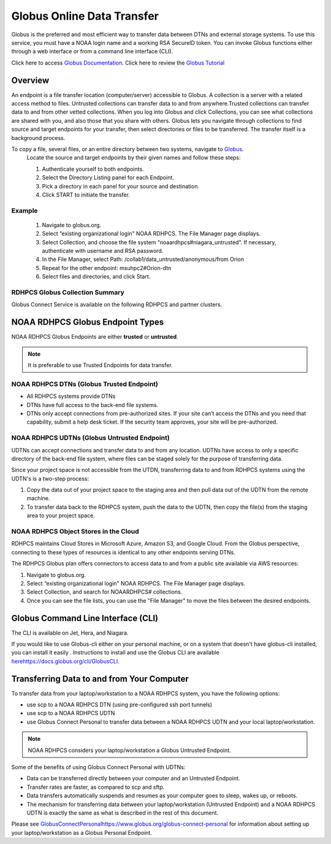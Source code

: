 .. _globus_online_data_transfer:

***************************
Globus Online Data Transfer
***************************

Globus is the preferred and most efficient way to transfer data between
DTNs and external storage systems. To use this service, you must have a NOAA login name and a working RSA SecureID token. You can invoke Globus functions either through a web interface or from a command line interface (CLI).

Click here to access `Globus Documentation <https://docs.globus.org/guides/>`_.
Click here to review the `Globus Tutorial <https://drive.google.com/file/d/1jKAcRGAInmWarUQ_OV7_xsiUesZPX5Ck/view>`_

Overview
========

An endpoint is a file transfer location (computer/server) accessible to Globus. A collection is a server with a related access method to files. Untrusted collections can transfer data to and from
anywhere.Trusted collections can transfer data to and from other vetted collections. When you log into Globus and click Collections, you can see what collections are shared with you, and also those that you share with others. Globus lets you navigate through collections to find source and target endpoints for your transfer, then select directories or files to be transferred. The transfer itself is a background process. 

To copy a file, several files, or an entire directory between two systems, navigate to `Globus <https://app.globus.org/>`_.
 Locate the source and target endpoints by their given names and follow these steps:


 #. Authenticate yourself to both endpoints.
 #. Select the Directory Listing panel for each Endpoint.
 #. Pick a directory in each panel for your source and destination.
 #. Click START to initiate the transfer.

Example
-------

 #. Navigate to globus.org.
 #. Select “existing organizational login" NOAA RDHPCS. The File Manager page displays.
 #. Select Collection, and choose the file system “noaardhpcs#niagara_untrusted”. If necessary, authenticate with username and RSA password.
 #. In the File Manager, select Path: /collab1/data_untrusted/anonymous/from Orion
 #. Repeat for the other endpoint: msuhpc2#Orion-dtn
 #. Select files and directories, and click Start.


RDHPCS Globus Collection Summary
--------------------------------

Globus Connect Service is available on the following RDHPCS and partner clusters.

.. tab-set::

  .. tab-item:: Hera
    :sync: hera

    +-----------+----------------------------+--------------------------+---------+---------------+
    | Cluster   | Display Name               | File Systems             | Site    | Access        | 
    +===========+============================+==========================+=========+===============+
    | Hera      | noaardhpcs#hera            | /scratch1, /scratch2     | NESCC   | Trusted hosts |
    +-----------+----------------------------+--------------------------+---------+---------------+
    | Hera      | noaardhpcs#hera_untrusted  | /scratch1/data_untrusted | NESCC   | anywhere      |
    |           |                            | /scratch2/data_untrusted |         |               |
    +-----------+----------------------------+--------------------------+---------+---------------+

  .. tab-item:: Jet
   :sync: jet

   +-----------+----------------------------+--------------------------+---------+---------------+
   | Cluster   | Display Name               | File Systems             | Site    | Access        | 
   +===========+============================+==========================+=========+===============+
   | Jet       | noaardhpcs#jet             | /mnt/lfs1, /mnt/lfs4     | NESCC   | Trusted hosts |
   +-----------+----------------------------+--------------------------+---------+---------------+
   | Jet       | noaardhpcs#jet_untrusted   | /mnt/lfs1/data_untrusted | NESCC   | anywhere      |
   |           |                            | /mnt/lfs4/data_untrusted |         |               |
   +-----------+----------------------------+--------------------------+---------+---------------+

  .. tab-item:: Niagara
   :sync: niagara

   +-----------+------------------------------+--------------------------+---------+---------------+
   | Cluster   | Display Name                 | File Systems             | Site    | Access        | 
   +===========+==============================+==========================+=========+===============+
   | Niagara   | noaardhpcs#niagara           | /collab1/data            | NESCC   | Trusted hosts |
   +-----------+------------------------------+--------------------------+---------+---------------+
   | Niagara   | noaardhpcs#niagara_untrusted | /mnt/lfs1/data_untrusted | NESCC   | anywhere      |
   +-----------+------------------------------+--------------------------+---------+---------------+


  .. tab-item:: Gaea
   :sync: gaea

   +-----------+-------------------+--------------------+---------+---------------+
   | Cluster   | Display Name      | File Systems       | Site    | Access        | 
   +===========+===================+====================+=========+===============+
   | PPAN      | ncrc#dtn          | /lustre/f2/scratch | NCRC    | Trusted hosts |
   +-----------+-------------------+--------------------+---------+---------------+

  
  .. tab-item:: Hercules
   :sync: hercules

   +-----------+---------------------+--------------------+---------------------+---------------+
   | Cluster   | Display Name        | File Systems       | Site                | Access        | 
   +===========+=====================+====================+=====================+===============+
   | Hercules  | msuhpc2#Hercules    | /work, /work2      | Hercules DTN at MSU | Anywhere      |
   +-----------+---------------------+--------------------+---------------------+---------------+


NOAA RDHPCS Globus Endpoint Types 
=================================

NOAA RDHPCS Globus Endpoints are either **trusted** or **untrusted**.

.. note::
  
  It is preferable to use Trusted Endpoints for data transfer.

NOAA RDHPCS DTNs (Globus Trusted Endpoint)
-------------------------------------------

* All RDHPCS systems provide DTNs
* DTNs have full access to the back-end file systems.
* DTNs only accept connections from pre-authorized sites. If your site can’t access the DTNs and you need that capability, submit a help desk ticket. If the security team approves, your site will be pre-authorized.

NOAA RDHPCS UDTNs (Globus Untrusted Endpoint)
---------------------------------------------

UDTNs can accept connections and transfer data to and from any location.  UDTNs have access to only a specific directory of the back-end file system, where files can be staged solely for the purpose of transferring data.

Since your project space is not accessible from the UTDN, transferring data to and from RDHPCS systems using the UDTN's is a  two-step process:

#. Copy the data out of your project space to the staging area and then pull data out of the UDTN from the remote machine.
#. To transfer data back to the RDHPCS system, push the data to the UDTN, then copy the file(s) from the staging area to your project space.

NOAA RDHPCS Object Stores in the Cloud
--------------------------------------

RDHPCS maintains Cloud Stores in Microsoft Azure, Amazon S3, and Google Cloud.
From the Globus perspective, connecting to these types of resources is identical to any other endpoints serving DTNs.

The RDHPCS Globus plan offers connectors to access data to and from a public site available via AWS resources:

#. Navigate to globus.org.
#. Select “existing organizational login" NOAA RDHPCS. The File Manager page displays.
#. Select Collection, and search for NOAARDHPCS# collections.
#. Once you can see the file lists, you can use the "File Manager" to move the files between the desired endpoints.

Globus Command Line Interface (CLI)
===================================

The CLI is available on Jet, Hera, and Niagara.

If you would like to use Globus-cli either on your personal machine,  or on a system that doesn't have globus-cli installed, you can install it easily . Instructions to install and use the Globus CLI are available `<here https://docs.globus.org/cli/ Globus CLI>`_.

Transferring Data to and from Your Computer
===========================================

To transfer data from your laptop/workstation to a NOAA RDHPCS system, you have the following options: 

* use scp to a NOAA RDHPCS DTN (using pre-configured ssh port tunnels)
* use scp to a NOAA RDHPCS UDTN 
* use Globus Connect Personal to transfer data between a NOAA RDHPCS UDTN and your local laptop/workstation. 

.. note::

  NOAA RDHPCS considers your laptop/workstation a Globus Untrusted Endpoint.

Some of the benefits of using Globus Connect Personal with UDTNs:

* Data can be transferred directly between your computer and an Untrusted Endpoint.
* Transfer rates are faster, as compared to scp and sftp.
* Data transfers automatically suspends and resumes as your computer goes to sleep, wakes up, or reboots.
* The mechanism for transferring data between your laptop/workstation (Untrusted Endpoint) and a NOAA RDHPCS UDTN is exactly the same as what is described in the rest of this document.

Please see `<Globus Connect Personal https://www.globus.org/globus-connect-personal>`_ for information about setting up your laptop/workstation as a Globus Personal Endpoint.



